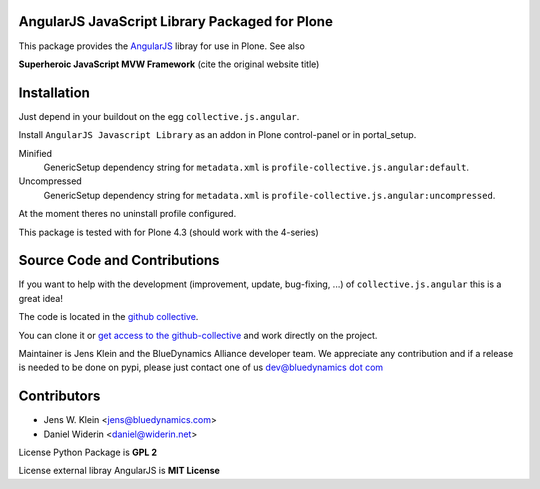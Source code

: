AngularJS JavaScript Library Packaged for Plone
===============================================

This package provides the `AngularJS <http://angularjs.org//>`_ libray for
use in Plone. See also

**Superheroic JavaScript MVW Framework** (cite
the original website title)


Installation
============

Just depend in your buildout on the egg ``collective.js.angular``.

Install ``AngularJS Javascript Library`` as an addon in Plone control-panel or
in portal_setup.

Minified
  GenericSetup dependency string for ``metadata.xml`` is
  ``profile-collective.js.angular:default``.

Uncompressed
  GenericSetup dependency string for ``metadata.xml`` is
  ``profile-collective.js.angular:uncompressed``.

At the moment theres no uninstall profile configured.

This package is tested with for Plone 4.3 (should work with the 4-series)

Source Code and Contributions
=============================

If you want to help with the development (improvement, update, bug-fixing, ...)
of ``collective.js.angular`` this is a great idea!

The code is located in the
`github collective <https://github.com/collective/collective.js.angular>`_.

You can clone it or `get access to the github-collective
<http://collective.github.com/>`_ and work directly on the project.

Maintainer is Jens Klein and the BlueDynamics Alliance developer team. We
appreciate any contribution and if a release is needed to be done on pypi,
please just contact one of us
`dev@bluedynamics dot com <mailto:dev@bluedynamics.com>`_


Contributors
============

- Jens W. Klein <jens@bluedynamics.com>
- Daniel Widerin <daniel@widerin.net>

License Python Package is **GPL 2**

License external libray AngularJS is **MIT License**

